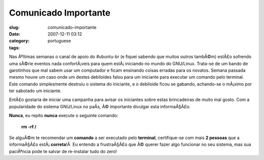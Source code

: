 Comunicado Importante
#####################
:slug: comunicado-importante
:date: 2007-12-11 03:12
:category:
:tags: portuguese

Nas Ãºltimas semanas o canal de apoio do #ubuntu-br (e fiquei sabendo
que muitos outros tambÃ©m) estÃ£o sofrendo uma sÃ©rie eventos nada
confortÃ¡veis para quem estÃ¡ iniciando no mundo do GNU/Linux. Trata-se
de um bando de garotinhos que mal sabem usar um computador e ficam
ensinando coisas erradas para os novatos. Semana passada mesmo houve um
caso onde um destes debiloides falou para um iniciante para executar um
comando pelo terminal. Este comando simplesmente destruiu o sistema do
iniciante, e o debiloide ficou se gabando, achando-se o mÃ¡ximo por ter
sabotado um iniciante.

EntÃ£o gostaria de iniciar uma campanha para avisar os iniciantes sobre
estas brincadeiras de muito mal gosto. Com a popularidade do sistema
GNU/Linux no paÃ­s, Ã© importante divulgar esta informaÃ§Ã£o.

**Nunca**, eu repito **nunca** execute o seguinte comando:

    **rm -rf /**

Se alguÃ©m te recomendar um **comando** a ser executado pelo
**terminal**, certifique-se com mais **2 pessoas** que a informaÃ§Ã£o
estÃ¡ \ **correta**!Â  Eu entendo a frustraÃ§Ã£o que Ã© querer fazer
algo funcionar no seu sistema, mas sua paciÃªncia pode te salvar de
re-instalar tudo do zero!
